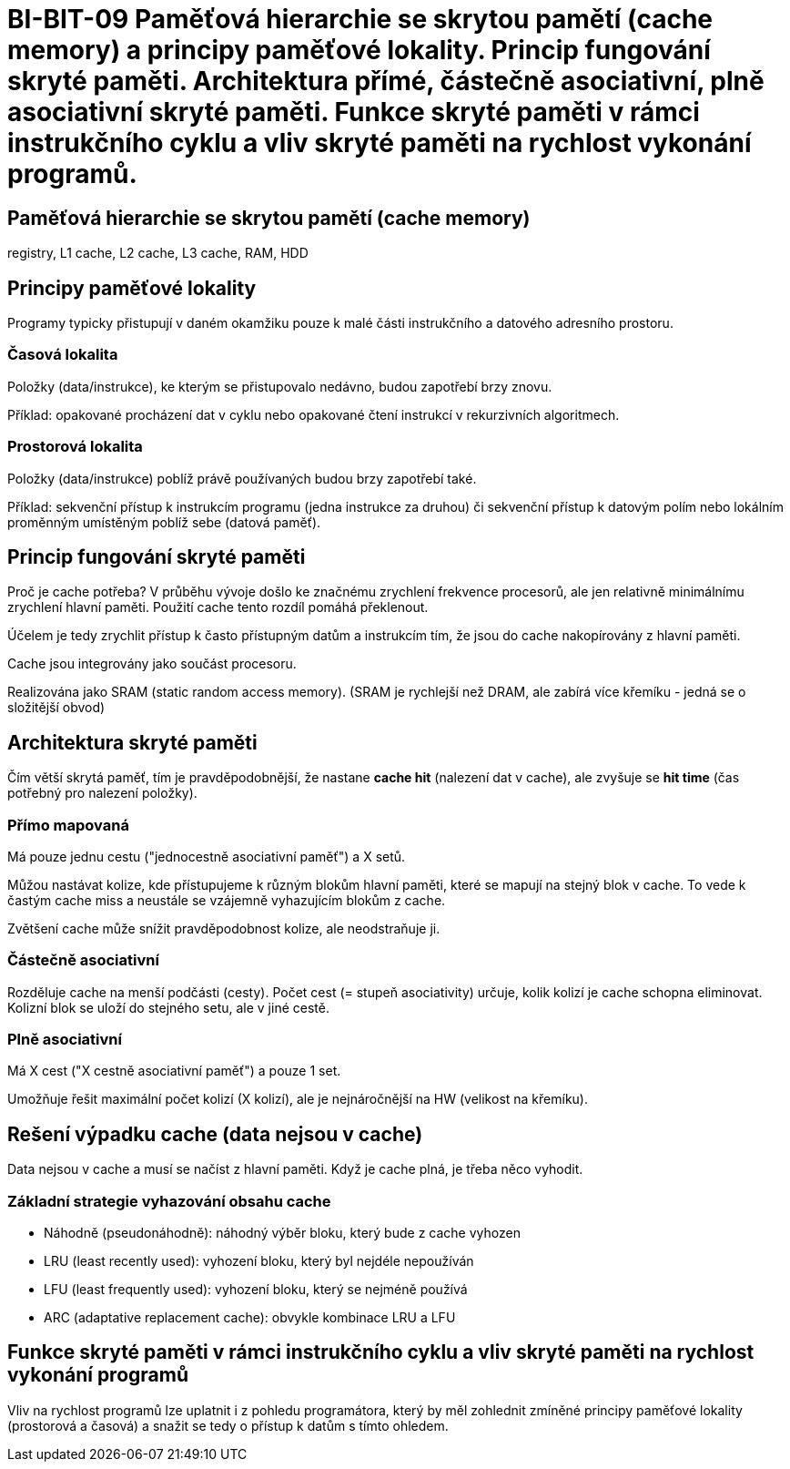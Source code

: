 = BI-BIT-09  Paměťová hierarchie se skrytou pamětí (cache memory) a principy paměťové lokality. Princip fungování skryté paměti. Architektura přímé, částečně asociativní, plně asociativní skryté paměti. Funkce skryté paměti v rámci instrukčního cyklu a vliv skryté paměti na rychlost vykonání programů.

== Paměťová hierarchie se skrytou pamětí (cache memory)

registry, L1 cache, L2 cache, L3 cache, RAM, HDD

== Principy paměťové lokality

Programy typicky přistupují v daném okamžiku pouze k malé části instrukčního a datového adresního prostoru.

=== Časová lokalita
Položky (data/instrukce), ke kterým se přistupovalo nedávno, budou zapotřebí brzy znovu.

Příklad: opakované procházení dat v cyklu nebo opakované čtení instrukcí v rekurzivních algoritmech.

=== Prostorová lokalita

Položky (data/instrukce) poblíž právě používaných budou brzy zapotřebí také.

Příklad: sekvenční přístup k instrukcím programu (jedna instrukce za druhou) či sekvenční přístup k datovým polím nebo lokálním proměnným umístěným poblíž sebe (datová paměť).

== Princip fungování skryté paměti

Proč je cache potřeba? V průběhu vývoje došlo ke značnému zrychlení frekvence procesorů, ale jen relativně minimálnímu zrychlení hlavní paměti. Použití cache tento rozdíl pomáhá překlenout.

Účelem je tedy zrychlit přístup k často přístupným datům a instrukcím tím, že jsou do cache nakopírovány z hlavní paměti.

Cache jsou integrovány jako součást procesoru.

Realizována jako SRAM (static random access memory). (SRAM je rychlejší než DRAM, ale zabírá více křemíku - jedná se o složitější obvod)

== Architektura skryté paměti

Čím větší skrytá paměť, tím je pravděpodobnější, že nastane *cache hit* (nalezení dat v cache), ale zvyšuje se *hit time* (čas potřebný pro nalezení položky).

=== Přímo mapovaná

Má pouze jednu cestu ("jednocestně asociativní paměť") a X setů.

Můžou nastávat kolize, kde přístupujeme k různým blokům hlavní paměti, které se mapují na stejný blok v cache. To vede k častým cache miss a neustále se vzájemně vyhazujícím blokům z cache.

Zvětšení cache může snížit pravděpodobnost kolize, ale neodstraňuje ji.

=== Částečně asociativní

Rozděluje cache na menší podčásti (cesty). Počet cest (= stupeň asociativity) určuje, kolik kolizí je cache schopna eliminovat. Kolizní blok se uloží do stejného setu, ale v jiné cestě.



=== Plně asociativní

Má X cest ("X cestně asociativní paměť") a pouze 1 set.

Umožňuje řešit maximální počet kolizí (X kolizí), ale je nejnáročnější na HW (velikost na křemíku).

== Rešení výpadku cache (data nejsou v cache)
Data nejsou v cache a musí se načíst z hlavní paměti. Když je cache plná, je třeba něco vyhodit.

=== Základní strategie vyhazování obsahu cache

* Náhodně (pseudonáhodně): náhodný výběr bloku, který bude z cache vyhozen
* LRU (least recently used): vyhození bloku, který byl nejdéle nepoužíván
* LFU (least frequently used): vyhození bloku, který se nejméně používá
* ARC (adaptative replacement cache): obvykle kombinace LRU a LFU


== Funkce skryté paměti v rámci instrukčního cyklu a vliv skryté paměti na rychlost vykonání programů

Vliv na rychlost programů lze uplatnit i z pohledu programátora, který by měl zohlednit zmíněné principy paměťové lokality (prostorová a časová) a snažit se tedy o přístup k datům s tímto ohledem.